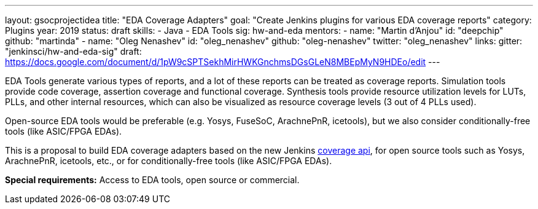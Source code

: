 ---
layout: gsocprojectidea
title: "EDA Coverage Adapters"
goal: "Create Jenkins plugins for various EDA coverage reports"
category: Plugins
year: 2019
status: draft
skills:
- Java
- EDA Tools
sig: hw-and-eda
mentors:
- name: "Martin d'Anjou"
  id: "deepchip"
  github: "martinda"
- name: "Oleg Nenashev"
  id: "oleg_nenashev"
  github: "oleg-nenashev"
  twitter: "oleg_nenashev"
links:
  gitter: "jenkinsci/hw-and-eda-sig"
  draft: https://docs.google.com/document/d/1pW9cSPTSekhMirHWKGnchmsDGsGLeN8MBEpMyN9HDEo/edit
---

EDA Tools generate various types of reports, and a lot of these reports can be treated as
coverage reports. Simulation tools provide code coverage, assertion coverage and functional coverage.
Synthesis tools provide resource utilization levels for LUTs, PLLs, and other internal resources,
which can also be visualized as resource coverage levels (3 out of 4 PLLs used).

Open-source EDA tools would be preferable (e.g. Yosys, FuseSoC, ArachnePnR, icetools), but we also consider
conditionally-free tools (like ASIC/FPGA EDAs).

This is a proposal to build EDA coverage adapters based on the new Jenkins
link:https://github.com/jenkinsci/code-coverage-api-plugin[coverage api],
for open source tools such as Yosys, ArachnePnR, icetools, etc., 
or for conditionally-free tools (like ASIC/FPGA EDAs).

**Special requirements:**
Access to EDA tools, open source or commercial.
